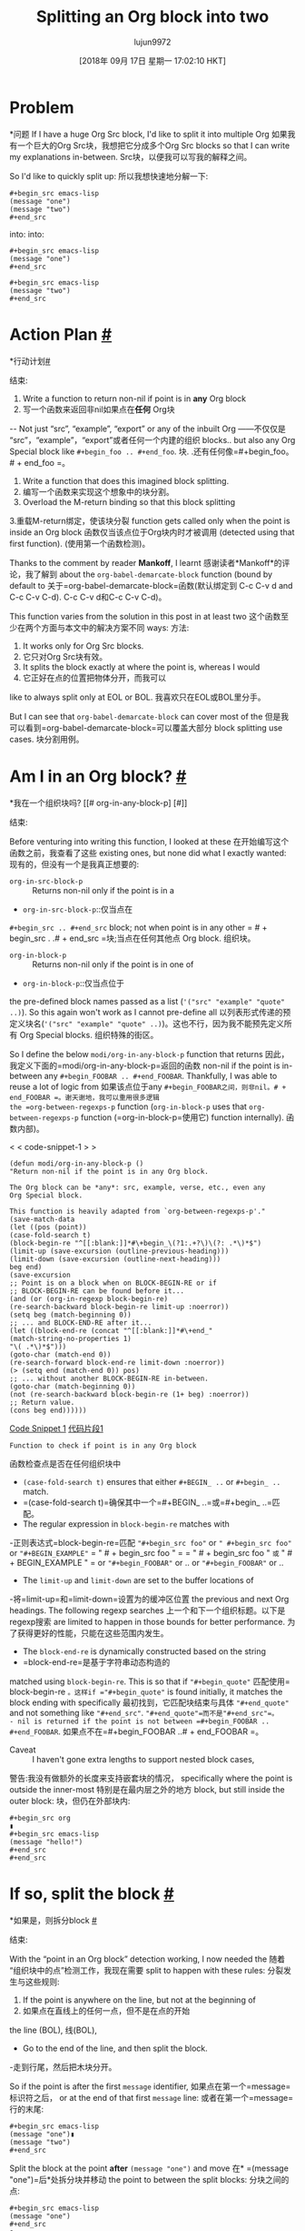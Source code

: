 #+TITLE: Splitting an Org block into two
#+URL: https://scripter.co/splitting-an-org-block-into-two/
#+AUTHOR: lujun9972
#+TAGS: raw
#+DATE: [2018年 09月 17日 星期一 17:02:10 HKT]
#+LANGUAGE:  zh-CN
#+OPTIONS:  H:6 num:nil toc:t n:nil ::t |:t ^:nil -:nil f:t *:t <:nil

* Problem
*问题
If I have a huge Org Src block, I'd like to split it into multiple Org
如果我有一个巨大的Org Src块，我想把它分成多个Org
Src blocks so that I can write my explanations in-between.
Src块，以便我可以写我的解释之间。

So I'd like to quickly split up:
所以我想快速地分解一下:

#+BEGIN_EXAMPLE
#+begin_src emacs-lisp
(message "one")
(message "two")
#+end_src
#+END_EXAMPLE

into:
into:

#+BEGIN_EXAMPLE
#+begin_src emacs-lisp
(message "one")
#+end_src

#+begin_src emacs-lisp
(message "two")
#+end_src
#+END_EXAMPLE

* Action Plan [[#action-plan][#]]
*行动计划[[#行动计划][#]]
:PROPERTIES:
属性:
:CUSTOM_ID: action-plan
:CUSTOM_ID:活动计划
:END:
结束:

1. Write a function to return non-nil if point is in *any* Org block
1. 写一个函数来返回非nil如果点在*任何* Org块
-- Not just “src”, “example”, “export” or any of the inbuilt Org
——不仅仅是“src”，“example”，“export”或者任何一个内建的组织
blocks.. but also any Org Special block like =#+begin_foo .. #+end_foo=.
块. .还有任何像=#+begin_foo。# + end_foo =。
2. Write a function that does this imagined block splitting.
2. 编写一个函数来实现这个想象中的块分割。
3. Overload the M-return binding so that this block splitting
3.重载M-return绑定，使该块分裂
function gets called only when the point is inside an Org block
函数仅当该点位于Org块内时才被调用
(detected using that first function).
(使用第一个函数检测)。

Thanks to the comment by reader *Mankoff*, I learnt
感谢读者*Mankoff*的评论，我了解到
about the =org-babel-demarcate-block= function (bound by default to
关于=org-babel-demarcate-block=函数(默认绑定到
C-c C-v d and C-c C-v C-d).
C-c C-v d和C-c C-v C-d)。

This function varies from the solution in this post in at least two
这个函数至少在两个方面与本文中的解决方案不同
ways:
方法:

1. It works only for Org Src blocks.
1. 它只对Org Src块有效。
2. It splits the block exactly at where the point is, whereas I would
2. 它正好在点的位置把物体分开，而我可以
like to always split only at EOL or BOL.
我喜欢只在EOL或BOL里分手。

But I can see that =org-babel-demarcate-block= can cover most of the
但是我可以看到=org-babel-demarcate-block=可以覆盖大部分
block splitting use cases.
块分割用例。

* Am I in an Org block? [[#org-in-any-block-p][#]]
*我在一个组织块吗? [[# org-in-any-block-p] [#]]
:PROPERTIES:
属性:
:CUSTOM_ID: org-in-any-block-p
:CUSTOM_ID org-in-any-block-p
:END:
结束:

Before venturing into writing this function, I looked at these
在开始编写这个函数之前，我查看了这些
existing ones, but none did what I exactly wanted:
现有的，但没有一个是我真正想要的:

- =org-in-src-block-p= :: Returns non-nil only if the point is in a
- =org-in-src-block-p=::仅当点在
=#+begin_src .. #+end_src= block; not when point is in any other
= # + begin_src . .# + end_src =块;当点在任何其他点
Org block.
组织块。
- =org-in-block-p= :: Returns non-nil only if the point is in one of
- =org-in-block-p=::仅当点位于
the pre-defined block names passed as a list (='("src" "example" "quote" ..)=). So this again won't work as I cannot pre-define all
以列表形式传递的预定义块名(='("src" "example" "quote" ..)=)。这也不行，因为我不能预先定义所有
Org Special blocks.
组织特殊的街区。

So I define the below =modi/org-in-any-block-p= function that returns
因此，我定义下面的=modi/org-in-any-block-p=返回的函数
non-nil if the point is in-between any =#+begin_FOOBAR .. #+end_FOOBAR=. Thankfully, I was able to reuse a lot of logic from
如果该点位于any =#+begin_FOOBAR之间，则非nil。# + end_FOOBAR =。谢天谢地，我可以重用很多逻辑
the =org-between-regexps-p= function (=org-in-block-p= uses that
=org-between-regexps-p= function (=org-in-block-p=使用它)
function internally).
函数内部)。

<<code-snippet-1>>
< < code-snippet-1 > >

#+BEGIN_EXAMPLE
(defun modi/org-in-any-block-p ()
"Return non-nil if the point is in any Org block.

The Org block can be *any*: src, example, verse, etc., even any
Org Special block.

This function is heavily adapted from `org-between-regexps-p'."
(save-match-data
(let ((pos (point))
(case-fold-search t)
(block-begin-re "^[[:blank:]]*#\+begin_\(?1:.+?\)\(?: .*\)*$")
(limit-up (save-excursion (outline-previous-heading)))
(limit-down (save-excursion (outline-next-heading)))
beg end)
(save-excursion
;; Point is on a block when on BLOCK-BEGIN-RE or if
;; BLOCK-BEGIN-RE can be found before it...
(and (or (org-in-regexp block-begin-re)
(re-search-backward block-begin-re limit-up :noerror))
(setq beg (match-beginning 0))
;; ... and BLOCK-END-RE after it...
(let ((block-end-re (concat "^[[:blank:]]*#\+end_"
(match-string-no-properties 1)
"\( .*\)*$")))
(goto-char (match-end 0))
(re-search-forward block-end-re limit-down :noerror))
(> (setq end (match-end 0)) pos)
;; ... without another BLOCK-BEGIN-RE in-between.
(goto-char (match-beginning 0))
(not (re-search-backward block-begin-re (1+ beg) :noerror))
;; Return value.
(cons beg end))))))
#+END_EXAMPLE

[[code-snippet-1][Code Snippet 1]]
[[code-snippet-1][代码片段1]]

: Function to check if point is in any Org block
函数检查点是否在任何组织块中

- =(case-fold-search t)= ensures that either =#+BEGIN_ ..= or =#+begin_ ..= match.
- =(case-fold-search t)=确保其中一个=#+BEGIN_ ..=或=#+begin_ ..=匹配。
- The regular expression in =block-begin-re= matches with
-正则表达式=block-begin-re=匹配
="#+begin_src foo"= or =" #+begin_src foo"= or ="#+BEGIN_EXAMPLE"=
= " # + begin_src foo " = = " # + begin_src foo " =或= " # + BEGIN_EXAMPLE " =
or ="#+begin_FOOBAR"= or ..
or ="#+begin_FOOBAR"= or ..
- The =limit-up= and =limit-down= are set to the buffer locations of
-将=limit-up=和=limit-down=设置为的缓冲区位置
the previous and next Org headings. The following regexp searches
上一个和下一个组织标题。以下是regexp搜索
are limited to happen in those bounds for better performance.
为了获得更好的性能，只能在这些范围内发生。
- The =block-end-re= is dynamically constructed based on the string
- =block-end-re=是基于字符串动态构造的
matched using =block-begin-re=. This is so that if ="#+begin_quote"=
匹配使用= block-begin-re =。这样if ="#+begin_quote"=
is found initially, it matches the block ending with specifically
最初找到，它匹配块结束与具体
="#+end_quote"= and not something like ="#+end_src"=.
="#+end_quote"=而不是"#+end_src"=。
- nil is returned if the point is not between =#+begin_FOOBAR .. #+end_FOOBAR=.
如果点不在=#+begin_FOOBAR ..# + end_FOOBAR =。

- Caveat :: I haven't gone extra lengths to support nested block cases,
警告:我没有做额外的长度来支持嵌套块的情况，
specifically where the point is outside the inner-most
特别是在最内层之外的地方
block, but still inside the outer block:
块，但仍在外部块内:

#+BEGIN_EXAMPLE
#+begin_src org
▮
#+begin_src emacs-lisp
(message "hello!")
#+end_src
#+end_src
#+END_EXAMPLE

* If so, split the block [[#org-block-split][#]]
*如果是，则拆分block [[#org-block-split][#]]
:PROPERTIES:
属性:
:CUSTOM_ID: org-block-split
:CUSTOM_ID org-block-split
:END:
结束:

With the “point in an Org block” detection working, I now needed the
随着“组织块中的点”检测工作，我现在需要
split to happen with these rules:
分裂发生与这些规则:

1. If the point is anywhere on the line, but not at the beginning of
1. 如果点在直线上的任何一点，但不是在点的开始
the line (BOL),
线(BOL),

- Go to the end of the line, and then split the block.
-走到行尾，然后把木块分开。

So if the point is after the first =message= identifier,
如果点在第一个=message=标识符之后，
or at the end of that first =message= line:
或者在第一个=message=行的末尾:

#+BEGIN_EXAMPLE
#+begin_src emacs-lisp
(message "one")▮
(message "two")
#+end_src
#+END_EXAMPLE

Split the block at the point *after* =(message "one")= and move
在* =(message "one")=后*处拆分块并移动
the point to between the split blocks:
分块之间的点:

#+BEGIN_EXAMPLE
#+begin_src emacs-lisp
(message "one")
#+end_src
▮
#+begin_src emacs-lisp
(message "two")
#+end_src
#+END_EXAMPLE

2. Otherwise (if point is at BOL),
2. 否则(如果点在BOL)，

- Split the block exactly at that point.
-正好在那一点把木块分开。

So if the point is at the beginning of the second =message= line:
因此，如果该点位于第二个=message=行的开头:

#+BEGIN_EXAMPLE
#+begin_src emacs-lisp
(message "one")
▮(message "two")
#+end_src
#+END_EXAMPLE

Split the block at the point *before* =(message "two")= and move
在* =(消息“two”)=之前*处拆分块并移动
the point to between the split blocks:
分块之间的点:

#+BEGIN_EXAMPLE
#+begin_src emacs-lisp
(message "one")
#+end_src
▮
#+begin_src emacs-lisp
(message "two")
#+end_src
#+END_EXAMPLE

So here's the code that follows that spec:
下面是遵循该规范的代码:

<<code-snippet-2>>
< < code-snippet-2 > >

#+BEGIN_EXAMPLE
(defun modi/org-split-block ()
"Sensibly split the current Org block at point."
(interactive)
(if (modi/org-in-any-block-p)
(save-match-data
(save-restriction
(widen)
(let ((case-fold-search t)
(at-bol (bolp))
block-start
block-end)
(save-excursion
(re-search-backward "^\(?1:[[:blank:]]*#\+begin_.+?\)\(?: .*\)*$" nil nil 1)
(setq block-start (match-string-no-properties 0))
(setq block-end (replace-regexp-in-string
"begin_" "end_" ;Replaces "begin_" with "end_", "BEGIN_" with "END_"
(match-string-no-properties 1))))
;; Go to the end of current line, if not at the BOL
(unless at-bol
(end-of-line 1))
(insert (concat (if at-bol "" "n")
block-end
"nn"
block-start
(if at-bol "n" "")))
;; Go to the line before the inserted "#+begin_ .." line
(beginning-of-line (if at-bol -1 0)))))
(message "Point is not in an Org block")))
#+END_EXAMPLE

[[code-snippet-2][Code Snippet 2]]
[[code-snippet-2][代码片段2]]

: Function to split the current Org block in sensible fashion
函数以合理的方式分割当前的组织块

- The regexp for extracting =block-start= is the same as
-用于提取=block-start=的regexp与
=block-begin-re= in code snippet [[code-snippet-1][1]], but
=block-begin-re= in code snippet [[code-snippet-1][1]]，但是
with different sub-grouping.
不同的子群。
- The =block-end= string is derived from sub-group 1 of =block-start=
- =block-end= string派生自=block-start=的子组1
string -- just replacing “begin_” with “end_”.
string——用“end_”替换“begin_”。
- And then based on if the point was initially at BOL (=at-bol=), the
-然后根据该点在BOL (=at- BOL =)处的初始值
insertion of newlines and movement of point is done accordingly.
插入新行和移动点都是这样做的。

* Now make M-return do that [[#M-return-split-block-dwim][#]]
*现在让M-return做那个[[#M-return-split-block-dwim][#]]
:PROPERTIES:
属性:
:CUSTOM_ID: M-return-split-block-dwim
:CUSTOM_ID M-return-split-block-dwim
:END:
结束:

With these two functions evaluated, =M-x modi/org-split-block= will
对这两个函数求值，=M-x modi/org-split-block= will
work right away.
马上工作。

    But where's the fun in that‽\

I needed to have the Org block splitting happen with an intuitive
我需要有一个直观的Org块分裂发生
binding --- like M-return.
绑定——就像M-return。

- By default, M-return is used to either create new headings, or do
-默认情况下，M-return要么用来创建新标题，要么用来
other things like insert an item, wrap a region in table, etc. based
其他事情，比如插入一个项目，在表中包装一个区域，等等
on the context. See the doc-string of =org-meta-return= (function
在上下文。查看=org-meta-return=(函数的doc-string
bound to this key by default) for more info.
绑定到此键默认)以获取更多信息。
- But it doesn't have a context for “point in an Org block”. So it
-但它没有“组织块中的点”的上下文。所以它
tries to create a heading when inside a block too, which doesn't
在一个块中也尝试创建一个标题，但是没有
make much sense.
多大意义。
- So fix that by adding that context.
-所以通过添加上下文来解决这个问题。

So I *advise* =org-meta-return= to call =modi/org-split-block= when
因此，我*advise* =org-meta-return= to call =modi/org-split-block= when
the point is inside an Org block.
这个点在一个Org块中。

The advising function =modi/org-meta-return= is the same as the
通知函数=modi/org-meta-return=与
advised function =org-meta-return= (as of ), except
建议的函数=org-meta-return=(截至)，除非
that a new context =(modi/org-in-any-block-p)= is added.
添加新上下文=(modi/org-in-any-block-p)=。

You can tweak the precedence of this new context by moving the
可以通过移动
=((modi/org-in-any-block-p) #'modi/org-split-block)= form in that
=(莫迪/org-in-any-block-p
=cond= form.
=气孔导度=形式。

<<code-snippet-3>>
< < code-snippet-3 > >

#+BEGIN_EXAMPLE
(defun modi/org-meta-return (&optional arg)
"Insert a new heading or wrap a region in a table.

Calls `org-insert-heading', `org-insert-item',
`org-table-wrap-region', or `modi/org-split-block' depending on
context. When called with an argument, unconditionally call
`org-insert-heading'."
(interactive "P")
(org-check-before-invisible-edit 'insert)
(or (run-hook-with-args-until-success 'org-metareturn-hook)
(call-interactively (cond (arg #'org-insert-heading)
((org-at-table-p) #'org-table-wrap-region)
((org-in-item-p) #'org-insert-item)
((modi/org-in-any-block-p) #'modi/org-split-block)
(t #'org-insert-heading)))))
(advice-add 'org-meta-return :override #'modi/org-meta-return)
#+END_EXAMPLE

[[code-snippet-3][Code Snippet 3]]=org-meta-return= to add context of point being inside any Org block
[[Code - Snippet -3][Code Snippet 3]]= Org -meta-return=在任何组织块中添加点的上下文

: Advisingto add context of point being inside any Org block
:建议在任何组织块中添加点的上下文

Now with the point in *any* Org block, M-return away!
现在在点在*任何*组织块，m -返回!

* Full code [[#full-code][#]]
* Full code [[# Full code][#]]
:PROPERTIES:
属性:
:CUSTOM_ID: full-code
:CUSTOM_ID:完整代码
:END:
结束:

Look for the source of =modi/org-split-block= (and dependent
查找=modi/org-split-block=(且依赖)的来源
functions) added to [[https://github.com/kaushalmodi/.emacs.d/blob/master/setup-files/setup-org.el][=setup-org.el=]] in my Emacs config.
函数)添加到我的Emacs配置中的[[https://github.com/kaushalmodi/.emacs.d/blob/master/setup-files/setup-org.el][=setup-org.el=]]。
